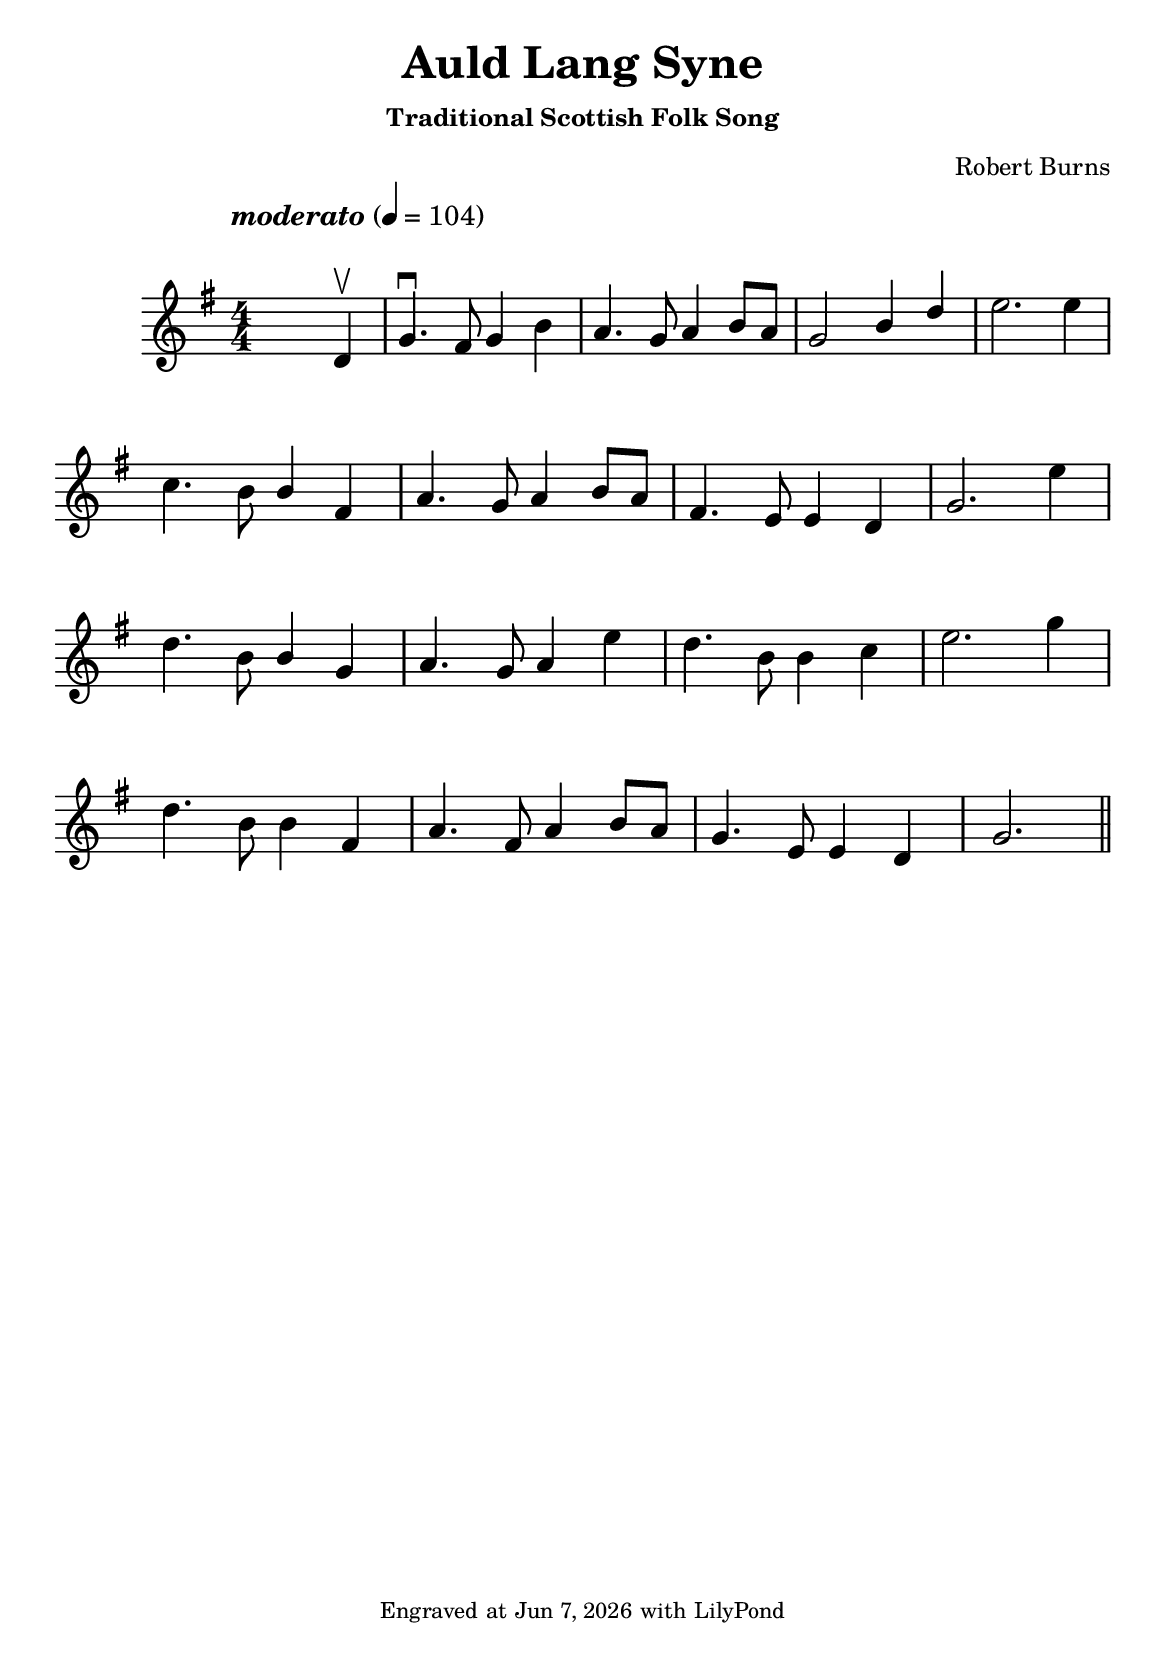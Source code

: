 \version "2.23.2"

\header {
  title = "Auld Lang Syne"
  subtitle = \markup \small { "Traditional Scottish Folk Song" }
  composer = \markup \small { "Robert Burns" }
  tagline = \markup \tiny {
    Engraved at
    \simple #(strftime "%h %-d, %Y" (localtime (current-time)))
    with \with-url "http://lilypond.org/"
    \line { LilyPond }
  }
}

\paper {
  #(set-paper-size "a5")
  #(define fonts
     (set-global-fonts
      #:music "emmentaler"
      #:brace "emmentaler"
      #:roman "TeXGyre Schola"
      #:sans "TeXGyre Heros"
      #:factor (/ staff-height pt 22)
      ))
}
\score {
  \new Voice \relative {
    \set Staff.printKeyCancellation = ##f
    \set Score.extraNatural = ##f
    \key g \major
    \numericTimeSignature
    \compressEmptyMeasures
    \override MultiMeasureRest.expand-limit = #1
    \override Score.MetronomeMark.padding = #5
    \override Score.BarNumber.break-visibility = ##(#f #f #f)
    \tempo \markup { \italic"moderato" } 4 = 104
    \time 4/4
    s4 s2 d'4 \upbow \bar "|" g4. \downbow fis8 g4 b | a4. g8 a4 b8[ a] | \stemUp g2 b4  d \stemNeutral | e2. e4 |
    \break

    c4. b8 \stemUp b4 fis | a4. g8 a4 b8[ a] | fis4. e8 e4 d | g2. \stemNeutral e'4 |
    \break

    d4. b8 \stemUp b4 g | a4. g8 a4 \stemNeutral e'4 | d4. b8 b4 c | e2. g4 |
    \break

    d4. b8 b4 fis4 | a4. fis8 a4 b8[ a] | g4.e8 e4 d | g2. \bar "||"

  }

}